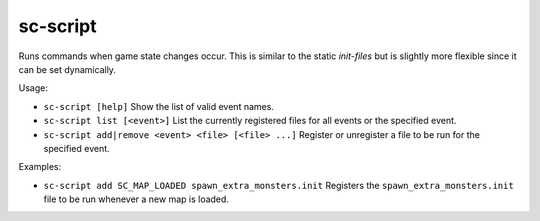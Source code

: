 sc-script
---------

Runs commands when game state changes occur. This is similar to the static
`init-files` but is slightly more flexible since it can be set dynamically.

Usage:

- ``sc-script [help]``
  Show the list of valid event names.
- ``sc-script list [<event>]``
  List the currently registered files for all events or the specified event.
- ``sc-script add|remove <event> <file> [<file> ...]``
  Register or unregister a file to be run for the specified event.

Examples:

- ``sc-script add SC_MAP_LOADED spawn_extra_monsters.init``
  Registers the ``spawn_extra_monsters.init`` file to be run whenever a new map
  is loaded.
